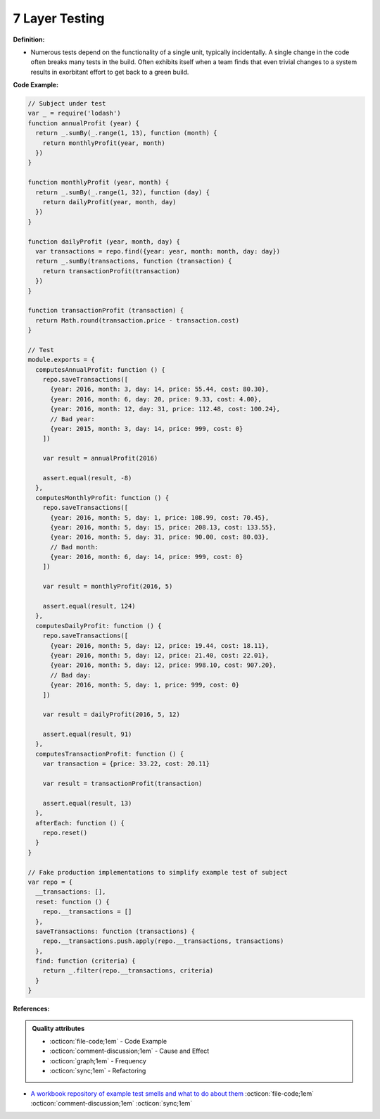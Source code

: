 7 Layer Testing
^^^^^
**Definition:**

* Numerous tests depend on the functionality of a single unit, typically incidentally. A single change in the code often breaks many tests in the build. Often exhibits itself when a team finds that even trivial changes to a system results in exorbitant effort to get back to a green build.


**Code Example:**

.. code-block:: javascript

  // Subject under test
  var _ = require('lodash')
  function annualProfit (year) {
    return _.sumBy(_.range(1, 13), function (month) {
      return monthlyProfit(year, month)
    })
  }

  function monthlyProfit (year, month) {
    return _.sumBy(_.range(1, 32), function (day) {
      return dailyProfit(year, month, day)
    })
  }

  function dailyProfit (year, month, day) {
    var transactions = repo.find({year: year, month: month, day: day})
    return _.sumBy(transactions, function (transaction) {
      return transactionProfit(transaction)
    })
  }

  function transactionProfit (transaction) {
    return Math.round(transaction.price - transaction.cost)
  }

  // Test
  module.exports = {
    computesAnnualProfit: function () {
      repo.saveTransactions([
        {year: 2016, month: 3, day: 14, price: 55.44, cost: 80.30},
        {year: 2016, month: 6, day: 20, price: 9.33, cost: 4.00},
        {year: 2016, month: 12, day: 31, price: 112.48, cost: 100.24},
        // Bad year:
        {year: 2015, month: 3, day: 14, price: 999, cost: 0}
      ])

      var result = annualProfit(2016)

      assert.equal(result, -8)
    },
    computesMonthlyProfit: function () {
      repo.saveTransactions([
        {year: 2016, month: 5, day: 1, price: 108.99, cost: 70.45},
        {year: 2016, month: 5, day: 15, price: 208.13, cost: 133.55},
        {year: 2016, month: 5, day: 31, price: 90.00, cost: 80.03},
        // Bad month:
        {year: 2016, month: 6, day: 14, price: 999, cost: 0}
      ])

      var result = monthlyProfit(2016, 5)

      assert.equal(result, 124)
    },
    computesDailyProfit: function () {
      repo.saveTransactions([
        {year: 2016, month: 5, day: 12, price: 19.44, cost: 18.11},
        {year: 2016, month: 5, day: 12, price: 21.40, cost: 22.01},
        {year: 2016, month: 5, day: 12, price: 998.10, cost: 907.20},
        // Bad day:
        {year: 2016, month: 5, day: 1, price: 999, cost: 0}
      ])

      var result = dailyProfit(2016, 5, 12)

      assert.equal(result, 91)
    },
    computesTransactionProfit: function () {
      var transaction = {price: 33.22, cost: 20.11}

      var result = transactionProfit(transaction)

      assert.equal(result, 13)
    },
    afterEach: function () {
      repo.reset()
    }
  }

  // Fake production implementations to simplify example test of subject
  var repo = {
    __transactions: [],
    reset: function () {
      repo.__transactions = []
    },
    saveTransactions: function (transactions) {
      repo.__transactions.push.apply(repo.__transactions, transactions)
    },
    find: function (criteria) {
      return _.filter(repo.__transactions, criteria)
    }
  }

**References:**

.. admonition:: Quality attributes

    * :octicon:`file-code;1em` -  Code Example
    * :octicon:`comment-discussion;1em` -  Cause and Effect
    * :octicon:`graph;1em` -  Frequency
    * :octicon:`sync;1em` -  Refactoring

* `A workbook repository of example test smells and what to do about them <https://github.com/testdouble/test-smells>`_ :octicon:`file-code;1em` :octicon:`comment-discussion;1em` :octicon:`sync;1em`
